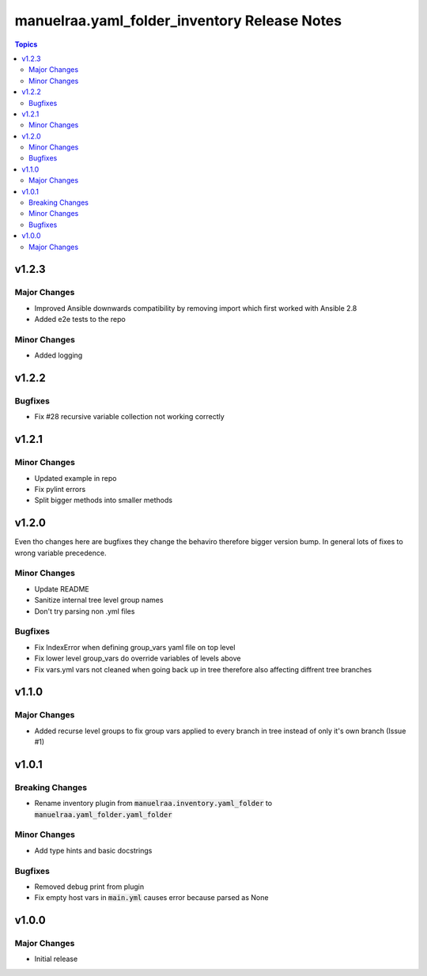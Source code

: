 =====================================================
manuelraa.yaml_folder_inventory Release Notes
=====================================================

.. contents:: Topics

v1.2.3
======

Major Changes
-------------
- Improved Ansible downwards compatibility by removing import which first worked with Ansible 2.8
- Added e2e tests to the repo

Minor Changes
-------------
- Added logging

v1.2.2
======

Bugfixes
--------
- Fix #28 recursive variable collection not working correctly

v1.2.1
======

Minor Changes
-------------
- Updated example in repo
- Fix pylint errors
- Split bigger methods into smaller methods

v1.2.0
======
Even tho changes here are bugfixes they change the behaviro therefore bigger version bump.
In general lots of fixes to wrong variable precedence.

Minor Changes
-------------
- Update README
- Sanitize internal tree level group names
- Don't try parsing non .yml files

Bugfixes
--------
- Fix IndexError when defining group_vars yaml file on top level
- Fix lower level group_vars do override variables of levels above
- Fix vars.yml vars not cleaned when going back up in tree therefore also affecting diffrent tree branches

v1.1.0
======

Major Changes
-------------
- Added recurse level groups to fix group vars applied to every branch in tree instead of only it's own branch (Issue #1)

v1.0.1
======

Breaking Changes
----------------
- Rename inventory plugin from :code:`manuelraa.inventory.yaml_folder` to :code:`manuelraa.yaml_folder.yaml_folder`

Minor Changes
-------------
- Add type hints and basic docstrings

Bugfixes
--------
- Removed debug print from plugin
- Fix empty host vars in :code:`main.yml` causes error because parsed as None


v1.0.0
======

Major Changes
-------------
- Initial release
